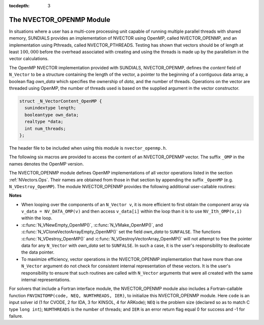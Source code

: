 ..
   Programmer(s): Daniel R. Reynolds @ SMU
   ----------------------------------------------------------------
   Copyright (c) 2014, Southern Methodist University.
   All rights reserved.
   For details, see the LICENSE file.
   ----------------------------------------------------------------

:tocdepth: 3


.. _NVectors.OpenMP:

The NVECTOR_OPENMP Module
======================================

In situations where a user has a multi-core processing unit capable of
running multiple parallel threads with shared memory, SUNDIALS provides
an implementation of NVECTOR using OpenMP, called NVECTOR_OPENMP, and
an implementation using Pthreads, called NVECTOR_PTHREADS. Testing has
shown that vectors should be of length at least :math:`100,000` before
the overhead associated with creating and using the threads is made up
by the parallelism in the vector calculations.

The OpenMP NVECTOR implementation provided with SUNDIALS,
NVECTOR_OPENMP, defines the *content* field of ``N_Vector`` to be a structure 
containing the length of the vector, a pointer to the beginning of a contiguous 
data array, a boolean flag *own_data* which specifies the ownership of
*data*, and the number of threads.  Operations on the vector are
threaded using OpenMP, the number of threads used is based on the
supplied argument in the vector constructor.

.. code-block:: c

   struct _N_VectorContent_OpenMP {
     sunindextype length;
     booleantype own_data;
     realtype *data;
     int num_threads;
   };

The header file to be included when using this module is ``nvector_openmp.h``.

The following six macros are provided to access the content of an NVECTOR_OPENMP
vector. The suffix ``_OMP`` in the names denotes the OpenMP version.


.. c:macro:: NV_CONTENT_OMP(v)

   This macro gives access to the contents of the OpenMP vector
   ``N_Vector`` *v*.
  
   The assignment ``v_cont = NV_CONTENT_OMP(v)`` sets ``v_cont`` to be
   a pointer to the OpenMP ``N_Vector`` content structure.
  
   Implementation:
  
   .. code-block:: c

      #define NV_CONTENT_OMP(v) ( (N_VectorContent_OpenMP)(v->content) ) 


.. c:macro:: NV_OWN_DATA_OMP(v)

   Access the *own_data* component of the OpenMP ``N_Vector`` *v*.

   Implementation:

   .. code-block:: c
 
      #define NV_OWN_DATA_OMP(v) ( NV_CONTENT_OMP(v)->own_data ) 


.. c:macro:: NV_DATA_OMP(v)

   The assignment ``v_data = NV_DATA_OMP(v)`` sets ``v_data`` to be a
   pointer to the first component of the *data* for the ``N_Vector``
   ``v``. 

   Similarly, the assignment ``NV_DATA_OMP(v) = v_data`` sets the component
   array of ``v`` to be ``v_data`` by storing the pointer ``v_data``.

   Implementation:

   .. code-block:: c
 
      #define NV_DATA_OMP(v) ( NV_CONTENT_OMP(v)->data ) 


.. c:macro:: NV_LENGTH_OMP(v)

   Access the *length* component of the OpenMP ``N_Vector`` *v*.

   The assignment ``v_len = NV_LENGTH_OMP(v)`` sets ``v_len`` to be the
   *length* of ``v``. On the other hand, the call ``NV_LENGTH_OMP(v) =
   len_v`` sets the *length* of ``v`` to be ``len_v``. 

   Implementation:

   .. code-block:: c
 
      #define NV_LENGTH_OMP(v) ( NV_CONTENT_OMP(v)->length )


.. c:macro:: NV_NUM_THREADS_OMP(v)

   Access the *num_threads* component of the OpenMP ``N_Vector`` *v*.

   The assignment ``v_threads = NV_NUM_THREADS_OMP(v)`` sets
   ``v_threads`` to be the *num_threads* of ``v``. On the other hand,
   the call ``NV_NUM_THREADS_OMP(v) = num_threads_v`` sets the
   *num_threads* of ``v`` to be ``num_threads_v``.

   Implementation:

   .. code-block:: c
 
      #define NV_NUM_THREADS_OMP(v) ( NV_CONTENT_OMP(v)->num_threads )


.. c:macro:: NV_Ith_OMP(v,i)

   This macro gives access to the individual components of the *data*
   array of an ``N_Vector``, using standard 0-based C indexing. 

   The assignment ``r = NV_Ith_OMP(v,i)`` sets ``r`` to be the value of
   the ``i``-th component of ``v``. 

   The assignment ``NV_Ith_OMP(v,i) = r`` sets the value of the ``i``-th
   component of ``v`` to be ``r``. 

   Here ``i`` ranges from 0 to :math:`n-1` for a vector of length
   :math:`n`. 

   Implementation: 

   .. code-block:: c

      #define NV_Ith_OMP(v,i) ( NV_DATA_OMP(v)[i] )




The NVECTOR_OPENMP module defines OpenMP implementations of all vector
operations listed in the section :ref:`NVectors.Ops`.  Their names are
obtained from those in that section by appending the suffix
``_OpenMP`` (e.g. ``N_VDestroy_OpenMP``).  The module NVECTOR_OPENMP
provides the following additional user-callable routines:


.. c:function:: N_Vector N_VNew_OpenMP(sunindextype vec_length, int num_threads)

   This function creates and allocates memory for a OpenMP
   ``N_Vector``. Arguments are the vector length and number of threads.


.. c:function:: N_Vector N_VNewEmpty_OpenMP(sunindextype vec_length, int num_threads)

   This function creates a new OpenMP ``N_Vector`` with an empty
   (``NULL``) data array. 


.. c:function:: N_Vector N_VMake_OpenMP(sunindextype vec_length, realtype* v_data, int num_threads)

   This function creates and allocates memory for a OpenMP vector with
   user-provided data array, *v_data*. 

   (This function does *not* allocate memory for ``v_data`` itself.)


.. c:function:: N_Vector* N_VCloneVectorArray_OpenMP(int count, N_Vector w)

   This function creates (by cloning) an array of *count* OpenMP
   vectors. 


.. c:function:: N_Vector* N_VCloneVectorArrayEmpty_OpenMP(int count, N_Vector w)

   This function creates (by cloning) an array of *count* OpenMP
   vectors, each with an empty (```NULL``) data array.


.. c:function:: void N_VDestroyVectorArray_OpenMP(N_Vector* vs, int count)
  
   This function frees memory allocated for the array of *count*
   variables of type ``N_Vector`` created with
   :c:func:`N_VCloneVectorArray_OpenMP()` or with
   :c:func:`N_VCloneVectorArrayEmpty_OpenMP()`. 


.. c:function:: sunindextype N_VGetLength_OpenMP(N_Vector v)

   This function returns the number of vector elements.


.. c:function:: void N_VPrint_OpenMP(N_Vector v)

   This function prints the content of an OpenMP vector to ``stdout``.


.. c:function:: void N_VPrintFile_OpenMP(N_Vector v, FILE *outfile)

   This function prints the content of an OpenMP vector to ``outfile``.

    

**Notes**

* When looping over the components of an ``N_Vector v``, it is more
  efficient to first obtain the component array via ``v_data =
  NV_DATA_OMP(v)`` and then access ``v_data[i]`` within the loop than it 
  is to use ``NV_Ith_OMP(v,i)`` within the loop. 

* :c:func:`N_VNewEmpty_OpenMP()`, :c:func:`N_VMake_OpenMP()`, and
  :c:func:`N_VCloneVectorArrayEmpty_OpenMP()` set the field *own_data*
  to ``SUNFALSE``.  The functions :c:func:`N_VDestroy_OpenMP()` and
  :c:func:`N_VDestroyVectorArray_OpenMP()` will not attempt to free the
  pointer data for any ``N_Vector`` with *own_data* set to ``SUNFALSE``.
  In such a case, it is the user's responsibility to deallocate the
  data pointer. 

* To maximize efficiency, vector operations in the NVECTOR_OPENMP
  implementation that have more than one ``N_Vector`` argument do not
  check for consistent internal representation of these vectors. It is
  the user's responsibility to ensure that such routines are called
  with ``N_Vector`` arguments that were all created with the same
  internal representations.


For solvers that include a Fortran interface module, the
NVECTOR_OPENMP module also includes a Fortran-callable function
``FNVINITOMP(code, NEQ, NUMTHREADS, IER)``, to initialize this
NVECTOR_OPENMP module.  Here ``code`` is an input solver id (1 for
CVODE, 2 for IDA, 3 for KINSOL, 4 for ARKode); ``NEQ`` is the problem
size (declared so as to match C type ``long int``); ``NUMTHREADS`` is
the number of threads; and ``IER`` is an error return flag equal 0 for
success and -1 for failure.
